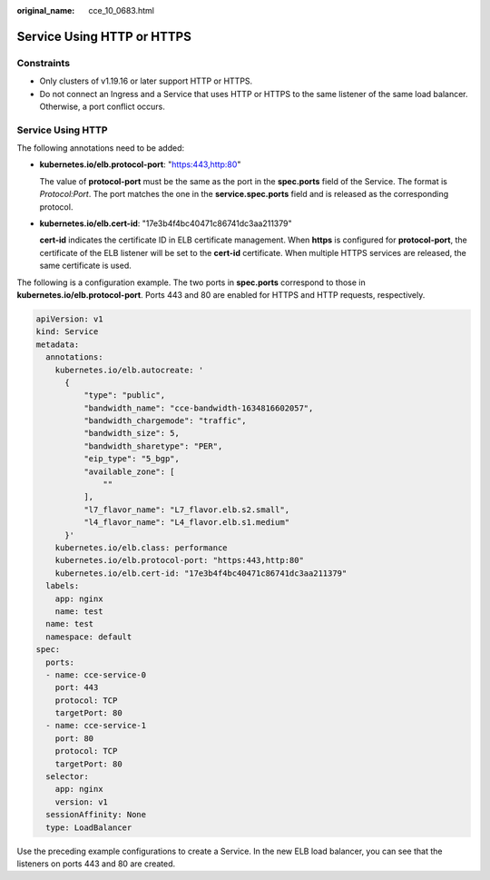 :original_name: cce_10_0683.html

.. _cce_10_0683:

Service Using HTTP or HTTPS
===========================

Constraints
-----------

-  Only clusters of v1.19.16 or later support HTTP or HTTPS.
-  Do not connect an Ingress and a Service that uses HTTP or HTTPS to the same listener of the same load balancer. Otherwise, a port conflict occurs.

Service Using HTTP
------------------

The following annotations need to be added:

-  **kubernetes.io/elb.protocol-port**: "https:443,http:80"

   The value of **protocol-port** must be the same as the port in the **spec.ports** field of the Service. The format is *Protocol:Port*. The port matches the one in the **service.spec.ports** field and is released as the corresponding protocol.

-  **kubernetes.io/elb.cert-id**: "17e3b4f4bc40471c86741dc3aa211379"

   **cert-id** indicates the certificate ID in ELB certificate management. When **https** is configured for **protocol-port**, the certificate of the ELB listener will be set to the **cert-id** certificate. When multiple HTTPS services are released, the same certificate is used.

The following is a configuration example. The two ports in **spec.ports** correspond to those in **kubernetes.io/elb.protocol-port**. Ports 443 and 80 are enabled for HTTPS and HTTP requests, respectively.

.. code-block::

   apiVersion: v1
   kind: Service
   metadata:
     annotations:
       kubernetes.io/elb.autocreate: '
         {
             "type": "public",
             "bandwidth_name": "cce-bandwidth-1634816602057",
             "bandwidth_chargemode": "traffic",
             "bandwidth_size": 5,
             "bandwidth_sharetype": "PER",
             "eip_type": "5_bgp",
             "available_zone": [
                 ""
             ],
             "l7_flavor_name": "L7_flavor.elb.s2.small",
             "l4_flavor_name": "L4_flavor.elb.s1.medium"
         }'
       kubernetes.io/elb.class: performance
       kubernetes.io/elb.protocol-port: "https:443,http:80"
       kubernetes.io/elb.cert-id: "17e3b4f4bc40471c86741dc3aa211379"
     labels:
       app: nginx
       name: test
     name: test
     namespace: default
   spec:
     ports:
     - name: cce-service-0
       port: 443
       protocol: TCP
       targetPort: 80
     - name: cce-service-1
       port: 80
       protocol: TCP
       targetPort: 80
     selector:
       app: nginx
       version: v1
     sessionAffinity: None
     type: LoadBalancer

Use the preceding example configurations to create a Service. In the new ELB load balancer, you can see that the listeners on ports 443 and 80 are created.
